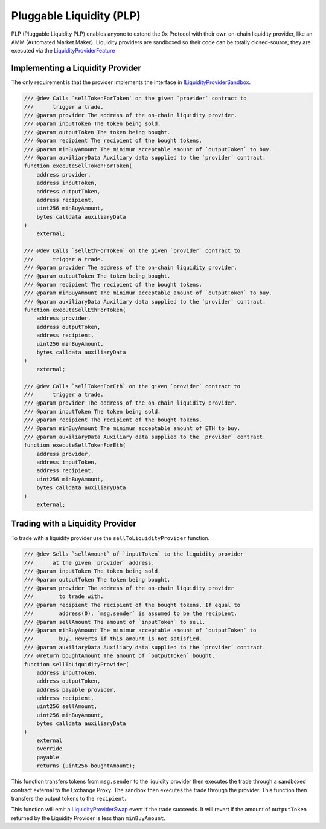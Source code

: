 ###############################
Pluggable Liquidity (PLP)
###############################

PLP (Pluggable Liquidity PLP) enables anyone to extend the 0x Protocol with their own on-chain liquidity provider, like an AMM (Automated Market Maker). Liquidity providers are sandboxed so their code can be totally closed-source; they are executed via the `LiquidityProviderFeature <../architecture/features.html>`_


Implementing a Liquidity Provider
=================================
The only requirement is that the provider implements the interface in `ILiquidityProviderSandbox <https://github.com/0xProject/protocol/blob/development/contracts/zero-ex/contracts/src/external/ILiquidityProviderSandbox.sol>`_.

.. code-block:: solidity

    /// @dev Calls `sellTokenForToken` on the given `provider` contract to
    ///      trigger a trade.
    /// @param provider The address of the on-chain liquidity provider.
    /// @param inputToken The token being sold.
    /// @param outputToken The token being bought.
    /// @param recipient The recipient of the bought tokens.
    /// @param minBuyAmount The minimum acceptable amount of `outputToken` to buy.
    /// @param auxiliaryData Auxiliary data supplied to the `provider` contract.
    function executeSellTokenForToken(
        address provider,
        address inputToken,
        address outputToken,
        address recipient,
        uint256 minBuyAmount,
        bytes calldata auxiliaryData
    )
        external;

    /// @dev Calls `sellEthForToken` on the given `provider` contract to
    ///      trigger a trade.
    /// @param provider The address of the on-chain liquidity provider.
    /// @param outputToken The token being bought.
    /// @param recipient The recipient of the bought tokens.
    /// @param minBuyAmount The minimum acceptable amount of `outputToken` to buy.
    /// @param auxiliaryData Auxiliary data supplied to the `provider` contract.
    function executeSellEthForToken(
        address provider,
        address outputToken,
        address recipient,
        uint256 minBuyAmount,
        bytes calldata auxiliaryData
    )
        external;

    /// @dev Calls `sellTokenForEth` on the given `provider` contract to
    ///      trigger a trade.
    /// @param provider The address of the on-chain liquidity provider.
    /// @param inputToken The token being sold.
    /// @param recipient The recipient of the bought tokens.
    /// @param minBuyAmount The minimum acceptable amount of ETH to buy.
    /// @param auxiliaryData Auxiliary data supplied to the `provider` contract.
    function executeSellTokenForEth(
        address provider,
        address inputToken,
        address recipient,
        uint256 minBuyAmount,
        bytes calldata auxiliaryData
    )
        external;


Trading with a Liquidity Provider
=================================

To trade with a liquidity provider use the ``sellToLiquidityProvider`` function.

.. code-block:: solidity

    /// @dev Sells `sellAmount` of `inputToken` to the liquidity provider
    ///      at the given `provider` address.
    /// @param inputToken The token being sold.
    /// @param outputToken The token being bought.
    /// @param provider The address of the on-chain liquidity provider
    ///        to trade with.
    /// @param recipient The recipient of the bought tokens. If equal to
    ///        address(0), `msg.sender` is assumed to be the recipient.
    /// @param sellAmount The amount of `inputToken` to sell.
    /// @param minBuyAmount The minimum acceptable amount of `outputToken` to
    ///        buy. Reverts if this amount is not satisfied.
    /// @param auxiliaryData Auxiliary data supplied to the `provider` contract.
    /// @return boughtAmount The amount of `outputToken` bought.
    function sellToLiquidityProvider(
        address inputToken,
        address outputToken,
        address payable provider,
        address recipient,
        uint256 sellAmount,
        uint256 minBuyAmount,
        bytes calldata auxiliaryData
    )
        external
        override
        payable
        returns (uint256 boughtAmount);

This function transfers tokens from ``msg.sender`` to the liquidity provider then executes the trade through a sandboxed contract external to the Exchange Proxy. The sandbox then executes the trade through the provider. This function then transfers the output tokens to the ``recipient``.

This function will emit a `LiquidityProviderSwap <../basics/events.html#liquidityproviderswap>`_ event if the trade succeeds. It will revert if the amount of ``outputToken`` returned by the Liquidity Provider is less than ``minBuyAmount``.